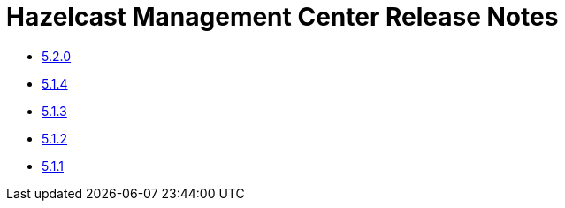 = Hazelcast Management Center Release Notes

- xref:5-2-0.adoc[5.2.0]
- xref:5-1-4.adoc[5.1.4]
- xref:5-1-3.adoc[5.1.3]
- xref:5-1-2.adoc[5.1.2]
- xref:5-1-1.adoc[5.1.1]